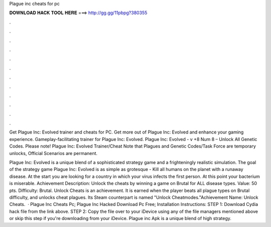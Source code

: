 Plague inc cheats for pc



𝐃𝐎𝐖𝐍𝐋𝐎𝐀𝐃 𝐇𝐀𝐂𝐊 𝐓𝐎𝐎𝐋 𝐇𝐄𝐑𝐄 ===> http://gg.gg/11pbpg?380355



.



.



.



.



.



.



.



.



.



.



.



.

Get Plague Inc: Evolved trainer and cheats for PC. Get more out of Plague Inc: Evolved and enhance your gaming experience. Gameplay-facilitating trainer for Plague Inc: Evolved. Plague Inc: Evolved - v +8 Num 8 – Unlock All Genetic Codes. Please note! Plague Inc: Evolved Trainer/Cheat Note that Plagues and Genetic Codes/Task Force are temporary unlocks, Official Scenarios are permanent.

Plague Inc: Evolved is a unique blend of a sophisticated strategy game and a frighteningly realistic simulation. The goal of the strategy game Plague Inc: Evolved is as simple as grotesque - Kill all humans on the planet with a runaway disease. At the start you are looking for a country in which your virus infects the first person. At this point your bacterium is miserable. Achievement Description: Unlock the cheats by winning a game on Brutal for ALL disease types. Value: 50 pts. Difficulty: Brutal. Unlock Cheats is an achievement. It is earned when the player beats all plague types on Brutal difficulty, and unlocks cheat plagues. Its Steam counterpart is named "Unlock Cheatmodes."Achievement Name: Unlock Cheats.  · Plague Inc Cheats Pc; Plague Inc Hacked Download Pc Free; Installation Instructions: STEP 1: Download  Cydia hack file from the link above. STEP 2: Copy the file over to your iDevice using any of the file managers mentioned above or skip this step if you're downloading from your iDevice. Plague inc Apk is a unique blend of high strategy.

